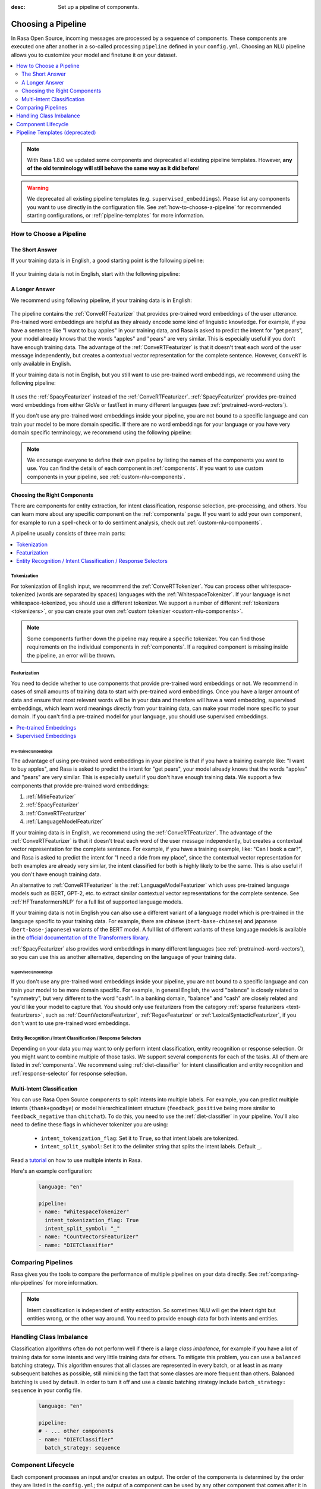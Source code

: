 :desc: Set up a pipeline of components.

.. _choosing-a-pipeline:

Choosing a Pipeline
===================

.. edit-link::

In Rasa Open Source, incoming messages are processed by a sequence of components.
These components are executed one after another in a so-called processing ``pipeline`` defined in your ``config.yml``.
Choosing an NLU pipeline allows you to customize your model and finetune it on your dataset.


.. contents::
   :local:
   :depth: 2

.. note::
    With Rasa 1.8.0 we updated some components and deprecated all existing pipeline templates.
    However, **any of the old terminology will still behave the same way as it did before**!

.. warning::
    We deprecated all existing pipeline templates (e.g. ``supervised_embeddings``). Please list any
    components you want to use directly in the configuration file. See
    :ref:`how-to-choose-a-pipeline` for recommended starting configurations, or
    :ref:`pipeline-templates` for more information.


.. _how-to-choose-a-pipeline:

How to Choose a Pipeline
------------------------

The Short Answer
****************

If your training data is in English, a good starting point is the following pipeline:

    .. literalinclude:: ../../data/configs_for_docs/default_english_config.yml
        :language: yaml

If your training data is not in English, start with the following pipeline:

    .. literalinclude:: ../../data/configs_for_docs/default_config.yml
        :language: yaml


A Longer Answer
***************

.. _recommended-pipeline-english:

We recommend using following pipeline, if your training data is in English:

    .. literalinclude:: ../../data/configs_for_docs/default_english_config.yml
        :language: yaml

The pipeline contains the :ref:`ConveRTFeaturizer` that provides pre-trained word embeddings of the user utterance.
Pre-trained word embeddings are helpful as they already encode some kind of linguistic knowledge.
For example, if you have a sentence like "I want to buy apples" in your training data, and Rasa is asked to predict
the intent for "get pears", your model already knows that the words "apples" and "pears" are very similar.
This is especially useful if you don’t have enough training data.
The advantage of the :ref:`ConveRTFeaturizer` is that it doesn't treat each word of the user message independently, but
creates a contextual vector representation for the complete sentence.
However, ``ConveRT`` is only available in English.


.. _recommended-pipeline-pretrained-non-english:

If your training data is not in English, but you still want to use pre-trained word embeddings, we recommend using
the following pipeline:

    .. literalinclude:: ../../data/configs_for_docs/default_spacy_config.yml
        :language: yaml

It uses the :ref:`SpacyFeaturizer` instead of the :ref:`ConveRTFeaturizer`.
:ref:`SpacyFeaturizer` provides pre-trained word embeddings from either GloVe or fastText in many different languages
(see :ref:`pretrained-word-vectors`).


.. _recommended-pipeline-non-english:

If you don't use any pre-trained word embeddings inside your pipeline, you are not bound to a specific language
and can train your model to be more domain specific.
If there are no word embeddings for your language or you have very domain specific terminology,
we recommend using the following pipeline:

    .. literalinclude:: ../../data/configs_for_docs/default_config.yml
        :language: yaml

.. note::
    We encourage everyone to define their own pipeline by listing the names of the components you want to use.
    You can find the details of each component in :ref:`components`.
    If you want to use custom components in your pipeline, see :ref:`custom-nlu-components`.

Choosing the Right Components
*****************************

There are components for entity extraction, for intent classification, response selection,
pre-processing, and others. You can learn more about any specific component on the :ref:`components` page.
If you want to add your own component, for example to run a spell-check or to
do sentiment analysis, check out :ref:`custom-nlu-components`.

A pipeline usually consists of three main parts:

.. contents::
   :local:
   :depth: 1


Tokenization
~~~~~~~~~~~~

For tokenization of English input, we recommend the :ref:`ConveRTTokenizer`.
You can process other whitespace-tokenized (words are separated by spaces) languages
with the :ref:`WhitespaceTokenizer`. If your language is not whitespace-tokenized, you should use a different tokenizer.
We support a number of different :ref:`tokenizers <tokenizers>`, or you can
create your own :ref:`custom tokenizer <custom-nlu-components>`.

.. note::
    Some components further down the pipeline may require a specific tokenizer. You can find those requirements
    on the individual components in :ref:`components`. If a required component is missing inside the pipeline, an
    error will be thrown.


Featurization
~~~~~~~~~~~~~

You need to decide whether to use components that provide pre-trained word embeddings or not. We recommend in cases
of small amounts of training data to start with pre-trained word embeddings. Once you have a larger amount of data
and ensure that most relevant words will be in your data and therefore will have a word embedding, supervised
embeddings, which learn word meanings directly from your training data, can make your model more specific to your domain.
If you can't find a pre-trained model for your language, you should use supervised embeddings.

.. contents::
   :local:

Pre-trained Embeddings
^^^^^^^^^^^^^^^^^^^^^^

The advantage of using pre-trained word embeddings in your pipeline is that if you have a training example like:
"I want to buy apples", and Rasa is asked to predict the intent for "get pears", your model already knows that the
words "apples" and "pears" are very similar. This is especially useful if you don't have enough training data.
We support a few components that provide pre-trained word embeddings:

1. :ref:`MitieFeaturizer`
2. :ref:`SpacyFeaturizer`
3. :ref:`ConveRTFeaturizer`
4. :ref:`LanguageModelFeaturizer`

If your training data is in English, we recommend using the :ref:`ConveRTFeaturizer`.
The advantage of the :ref:`ConveRTFeaturizer` is that it doesn't treat each word of the user message independently, but
creates a contextual vector representation for the complete sentence. For example, if you
have a training example, like: "Can I book a car?", and Rasa is asked to predict the intent for "I need a ride from
my place", since the contextual vector representation for both examples are already very similar, the intent classified
for both is highly likely to be the same. This is also useful if you don't have enough training data.

An alternative to :ref:`ConveRTFeaturizer` is the :ref:`LanguageModelFeaturizer` which uses pre-trained language
models such as BERT, GPT-2, etc. to extract similar contextual vector representations for the complete sentence. See
:ref:`HFTransformersNLP` for a full list of supported language models.

If your training data is not in English you can also use a different variant of a language model which
is pre-trained in the language specific to your training data.
For example, there are chinese (``bert-base-chinese``) and japanese (``bert-base-japanese``) variants of the BERT model.
A full list of different variants of
these language models is available in the
`official documentation of the Transformers library <https://huggingface.co/transformers/pretrained_models.html>`_.

:ref:`SpacyFeaturizer` also provides word embeddings in many different languages (see :ref:`pretrained-word-vectors`),
so you can use this as another alternative, depending on the language of your training data.

Supervised Embeddings
^^^^^^^^^^^^^^^^^^^^^

If you don't use any pre-trained word embeddings inside your pipeline, you are not bound to a specific language
and can train your model to be more domain specific. For example, in general English, the word "balance" is closely
related to "symmetry", but very different to the word "cash". In a banking domain, "balance" and "cash" are closely
related and you'd like your model to capture that.
You should only use featurizers from the category :ref:`sparse featurizers <text-featurizers>`, such as
:ref:`CountVectorsFeaturizer`, :ref:`RegexFeaturizer` or :ref:`LexicalSyntacticFeaturizer`, if you don't want to use
pre-trained word embeddings.


Entity Recognition / Intent Classification / Response Selectors
~~~~~~~~~~~~~~~~~~~~~~~~~~~~~~~~~~~~~~~~~~~~~~~~~~~~~~~~~~~~~~~

Depending on your data you may want to only perform intent classification, entity recognition or response selection.
Or you might want to combine multiple of those tasks.
We support several components for each of the tasks. All of them are listed in :ref:`components`.
We recommend using :ref:`diet-classifier` for intent classification and entity recognition
and :ref:`response-selector` for response selection.


Multi-Intent Classification
***************************

You can use Rasa Open Source components to split intents into multiple labels. For example, you can predict
multiple intents (``thank+goodbye``) or model hierarchical intent structure (``feedback_positive`` being more similar
to ``feedback_negative`` than ``chitchat``).
To do this, you need to use the :ref:`diet-classifier` in your pipeline.
You'll also need to define these flags in whichever tokenizer you are using:

    - ``intent_tokenization_flag``: Set it to ``True``, so that intent labels are tokenized.
    - ``intent_split_symbol``: Set it to the delimiter string that splits the intent labels. Default ``_``.

Read a `tutorial <https://blog.rasa.com/how-to-handle-multiple-intents-per-input-using-rasa-nlu-tensorflow-pipeline/>`__
on how to use multiple intents in Rasa.

Here's an example configuration:

    .. code-block:: yaml

        language: "en"

        pipeline:
        - name: "WhitespaceTokenizer"
          intent_tokenization_flag: True
          intent_split_symbol: "_"
        - name: "CountVectorsFeaturizer"
        - name: "DIETClassifier"


Comparing Pipelines
-------------------

Rasa gives you the tools to compare the performance of multiple pipelines on your data directly.
See :ref:`comparing-nlu-pipelines` for more information.

.. note::

    Intent classification is independent of entity extraction. So sometimes
    NLU will get the intent right but entities wrong, or the other way around.
    You need to provide enough data for both intents and entities.


Handling Class Imbalance
------------------------

Classification algorithms often do not perform well if there is a large `class imbalance`,
for example if you have a lot of training data for some intents and very little training data for others.
To mitigate this problem, you can use a ``balanced`` batching strategy.
This algorithm ensures that all classes are represented in every batch, or at least in
as many subsequent batches as possible, still mimicking the fact that some classes are more frequent than others.
Balanced batching is used by default. In order to turn it off and use a classic batching strategy include
``batch_strategy: sequence`` in your config file.

    .. code-block:: yaml

        language: "en"

        pipeline:
        # - ... other components
        - name: "DIETClassifier"
          batch_strategy: sequence


.. _component-lifecycle:

Component Lifecycle
-------------------

Each component processes an input and/or creates an output. The order of the components is determined by
the order they are listed in the ``config.yml``; the output of a component can be used by any other component that
comes after it in the pipeline. Some components only produce information used by other components
in the pipeline. Other components that produce ``output`` attributes that are returned after
the processing has finished.

For example, for the sentence ``"I am looking for Chinese food"``, the output is:

    .. code-block:: json

        {
            "text": "I am looking for Chinese food",
            "entities": [
                {
                    "start": 8,
                    "end": 15,
                    "value": "chinese",
                    "entity": "cuisine",
                    "extractor": "DIETClassifier",
                    "confidence": 0.864
                }
            ],
            "intent": {"confidence": 0.6485910906220309, "name": "restaurant_search"},
            "intent_ranking": [
                {"confidence": 0.6485910906220309, "name": "restaurant_search"},
                {"confidence": 0.1416153159565678, "name": "affirm"}
            ]
        }

This is created as a combination of the results of the different components in the following pipeline:

    .. code-block:: yaml

        pipeline:
          - name: WhitespaceTokenizer
          - name: RegexFeaturizer
          - name: LexicalSyntacticFeaturizer
          - name: CountVectorsFeaturizer
          - name: CountVectorsFeaturizer
            analyzer: "char_wb"
            min_ngram: 1
            max_ngram: 4
          - name: DIETClassifier
          - name: EntitySynonymMapper
          - name: ResponseSelector

For example, the ``entities`` attribute here is created by the ``DIETClassifier`` component.

Every component can implement several methods from the ``Component`` base class; in a pipeline these different methods
will be called in a specific order. Assuming we added the following pipeline to our ``config.yml``:

    .. code-block:: yaml

        pipeline:
          - name: "Component A"
          - name: "Component B"
          - name: "Last Component"

The image below shows the call order during the training of this pipeline:

.. image:: /_static/images/component_lifecycle.png

Before the first component is created using the ``create`` function, a so
called ``context`` is created (which is nothing more than a python dict).
This context is used to pass information between the components. For example,
one component can calculate feature vectors for the training data, store
that within the context and another component can retrieve these feature
vectors from the context and do intent classification.

Initially the context is filled with all configuration values. The arrows
in the image show the call order and visualize the path of the passed
context. After all components are trained and persisted, the
final context dictionary is used to persist the model's metadata.

.. _pipeline-templates:

Pipeline Templates (deprecated)
-------------------------------

A template is just a shortcut for a full list of components. For example, this pipeline template:

    .. code-block:: yaml

        language: "en"
        pipeline: "pretrained_embeddings_spacy"

is equivalent to this pipeline:

    .. code-block:: yaml

        language: "en"
        pipeline:
        - name: "SpacyNLP"
        - name: "SpacyTokenizer"
        - name: "SpacyFeaturizer"
        - name: "RegexFeaturizer"
        - name: "CRFEntityExtractor"
        - name: "EntitySynonymMapper"
        - name: "SklearnIntentClassifier"

Pipeline templates are deprecated as of Rasa 1.8. To find sensible configurations to get started,
check out :ref:`how-to-choose-a-pipeline`. For more information about a deprecated pipeline template,
expand it below.


    .. container:: toggle

        .. container:: header

            ``pretrained_embeddings_spacy``

        .. _section_pretrained_embeddings_spacy_pipeline:

        The advantage of ``pretrained_embeddings_spacy`` pipeline is that if you have a training example like:
        "I want to buy apples", and Rasa is asked to predict the intent for "get pears", your model
        already knows that the words "apples" and "pears" are very similar. This is especially useful
        if you don't have enough training data.

        To use the ``pretrained_embeddings_spacy`` template, use the following configuration:

            .. literalinclude:: ../../data/configs_for_docs/pretrained_embeddings_spacy_config_1.yml
                :language: yaml

        See :ref:`pretrained-word-vectors` for more information about loading spacy language models.
        To use the components and configure them separately:

            .. literalinclude:: ../../data/configs_for_docs/pretrained_embeddings_spacy_config_2.yml
                :language: yaml

    .. container:: toggle

        .. container:: header

            ``pretrained_embeddings_convert``

        .. _section_pretrained_embeddings_convert_pipeline:

            .. note::
                Since ``ConveRT`` model is trained only on an **English** corpus of conversations, this pipeline should only
                be used if your training data is in English language.

        This pipeline uses the `ConveRT <https://github.com/PolyAI-LDN/polyai-models>`_ model to extract a vector representation of
        a sentence and feeds them to the ``EmbeddingIntentClassifier`` for intent classification.
        The advantage of using the ``pretrained_embeddings_convert`` pipeline is that it doesn't treat each word of the user
        message independently, but creates a contextual vector representation for the complete sentence. For example, if you
        have a training example, like: "can I book a car?", and Rasa is asked to predict the intent for "I need a ride from
        my place", since the contextual vector representation for both examples are already very similar, the intent classified
        for both is highly likely to be the same. This is also useful if you don't have enough training data.

            .. note::
                To use ``pretrained_embeddings_convert`` pipeline, you should install Rasa with ``pip install rasa[convert]``.
                Please also note that one of the dependencies(``tensorflow-text``) is currently only supported on Linux
                platforms.

        To use the ``pretrained_embeddings_convert`` template:

        .. literalinclude:: ../../data/configs_for_docs/pretrained_embeddings_convert_config_2.yml
            :language: yaml

        To use the components and configure them separately:

        .. literalinclude:: ../../data/configs_for_docs/pretrained_embeddings_convert_config_2.yml
            :language: yaml

    .. container:: toggle

        .. container:: header

            ``supervised_embeddings``

        .. _section_supervised_embeddings_pipeline:

        The advantage of the ``supervised_embeddings`` pipeline is that your word vectors will be customised
        for your domain. For example, in general English, the word "balance" is closely related to "symmetry",
        but very different to the word "cash". In a banking domain, "balance" and "cash" are closely related
        and you'd like your model to capture that. This pipeline doesn't use a language-specific model,
        so it will work with any language that you can tokenize (on whitespace or using a custom tokenizer).

        You can read more about this topic `in this blog post <https://medium.com/rasa-blog/supervised-word-vectors-from-scratch-in-rasa-nlu-6daf794efcd8>`__ .

        To train a Rasa model in your preferred language, define the
        ``supervised_embeddings`` pipeline as your pipeline in your ``config.yml`` or other configuration file:

            .. literalinclude:: ../../data/configs_for_docs/supervised_embeddings_config_1.yml
                :language: yaml

        The ``supervised_embeddings`` pipeline supports any language that can be whitespace tokenized. By default it uses
        whitespace for tokenization. You can customize the setup of this pipeline by adding or changing components. Here are
        the default components that make up the ``supervised_embeddings`` pipeline:

            .. literalinclude:: ../../data/configs_for_docs/supervised_embeddings_config_2.yml
                :language: yaml

        So for example, if your chosen language is not whitespace-tokenized (words are not separated by spaces), you
        can replace the ``WhitespaceTokenizer`` with your own tokenizer. We support a number of different :ref:`tokenizers <tokenizers>`,
        or you can :ref:`create your own <custom-nlu-components>`.

        The pipeline uses two instances of ``CountVectorsFeaturizer``. The first one
        featurizes text based on words. The second one featurizes text based on character
        n-grams, preserving word boundaries. We empirically found the second featurizer
        to be more powerful, but we decided to keep the first featurizer as well to make
        featurization more robust.

    .. _section_mitie_pipeline:

    .. container:: toggle

        .. container:: header

            ``MITIE pipeline``

        You can also use MITIE as a source of word vectors in your pipeline.
        The MITIE backend performs well for small datasets, but training can take very long if you have more than a couple
        of hundred examples.

        However, we do not recommend that you use it as mitie support is likely to be deprecated in a future release.

        To use the MITIE pipeline, you will have to train word vectors from a corpus. Instructions can be found
        :ref:`here <mitie>`. This will give you the file path to pass to the ``model`` parameter.

            .. literalinclude:: ../../data/configs_for_docs/pretrained_embeddings_mitie_config_1.yml
                :language: yaml

        Another version of this pipeline uses MITIE's featurizer and also its multi-class classifier.
        Training can be quite slow, so this is not recommended for large datasets.

            .. literalinclude:: ../../data/configs_for_docs/pretrained_embeddings_mitie_config_2.yml
                :language: yaml
